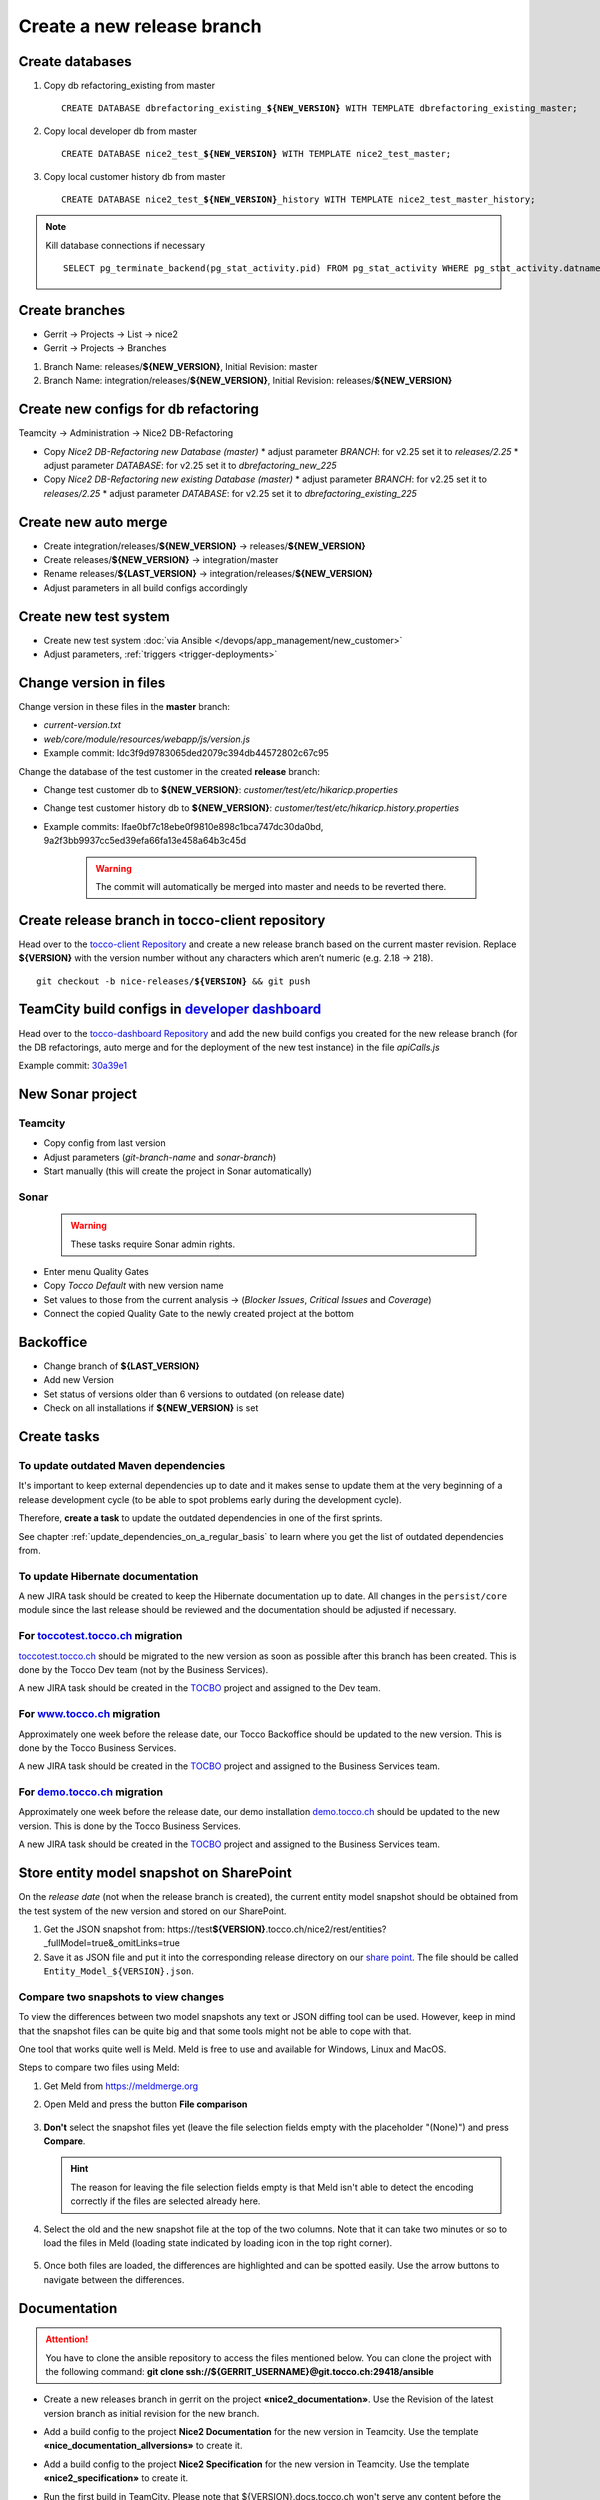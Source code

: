 Create a new release branch
===========================

Create databases
----------------
#. Copy db refactoring_existing from master

   .. parsed-literal::

         CREATE DATABASE dbrefactoring_existing\_\ **${NEW_VERSION}** WITH TEMPLATE dbrefactoring_existing_master;

#. Copy local developer db from master

   .. parsed-literal::

         CREATE DATABASE nice2_test\_\ **${NEW_VERSION}** WITH TEMPLATE nice2_test_master;

#. Copy local customer history db from master

   .. parsed-literal::

         CREATE DATABASE nice2_test\_\ **${NEW_VERSION}**\_\history WITH TEMPLATE nice2_test_master_history;

.. note::

   Kill database connections if necessary

   .. parsed-literal::

         SELECT pg_terminate_backend(pg_stat_activity.pid) FROM pg_stat_activity WHERE pg_stat_activity.datname = '**${DB_NAME}**' AND pid <> pg_backend_pid();


Create branches
---------------
- Gerrit -> Projects -> List -> nice2
- Gerrit -> Projects -> Branches

#. Branch Name: releases/**${NEW_VERSION}**, Initial Revision: master
#. Branch Name: integration/releases/**${NEW_VERSION}**, Initial Revision: releases/**${NEW_VERSION}**

Create new configs for db refactoring
-------------------------------------
Teamcity -> Administration -> Nice2 DB-Refactoring

- Copy *Nice2 DB-Refactoring new Database (master)*
  * adjust parameter *BRANCH*: for v2.25 set it to *releases/2.25*
  * adjust parameter *DATABASE*: for v2.25 set it to *dbrefactoring_new_225*
- Copy *Nice2 DB-Refactoring new existing Database (master)*
  * adjust parameter *BRANCH*: for v2.25 set it to *releases/2.25*
  * adjust parameter *DATABASE*: for v2.25 set it to *dbrefactoring_existing_225*

Create new auto merge
---------------------
- Create integration/releases/**${NEW_VERSION}** -> releases/**${NEW_VERSION}**
- Create releases/**${NEW_VERSION}** -> integration/master
- Rename releases/**${LAST_VERSION}** -> integration/releases/**${NEW_VERSION}**
- Adjust parameters in all build configs accordingly

Create new test system
----------------------
- Create new test system :doc:`via Ansible </devops/app_management/new_customer>`
- Adjust parameters, :ref:`triggers <trigger-deployments>`

Change version in files
-----------------------
Change version in these files in the **master** branch:

- *current-version.txt*
- *web/core/module/resources/webapp/js/version.js*
- Example commit: Idc3f9d9783065ded2079c394db44572802c67c95

Change the database of the test customer in the created **release** branch:

- Change test customer db to **${NEW_VERSION}**: *customer/test/etc/hikaricp.properties*
- Change test customer history db to **${NEW_VERSION}**: *customer/test/etc/hikaricp.history.properties*
- Example commits: Ifae0bf7c18ebe0f9810e898c1bca747dc30da0bd, 9a2f3bb9937cc5ed39efa66fa13e458a64b3c45d

    .. warning::

      The commit will automatically be merged into master and needs to be reverted there.

Create release branch in tocco-client repository
------------------------------------------------
Head over to the `tocco-client Repository`_ and create a new release branch based on the current master revision.
Replace **${VERSION}** with the version number without any characters which aren’t numeric (e.g. 2.18 -> 218).

.. _tocco-client Repository: https://github.com/tocco/tocco-client

.. parsed-literal::

   git checkout -b nice-releases/**${VERSION}** && git push

TeamCity build configs in `developer dashboard`_
------------------------------------------------

Head over to the `tocco-dashboard Repository`_ and add the new build configs you created for the new release branch
(for the DB refactorings, auto merge and for the deployment of the new test instance) in the file `apiCalls.js`

Example commit: `30a39e1`_

.. _developer dashboard: https://dashboard.tocco.ch
.. _tocco-dashboard Repository: https://github.com/tocco/tocco-dashboard
.. _30a39e1: https://github.com/tocco/tocco-dashboard/commit/30a39e1a72607c56156365a61f90ea8a796c7c17

New Sonar project
-----------------

Teamcity
^^^^^^^^

- Copy config from last version
- Adjust parameters (*git-branch-name* and *sonar-branch*)
- Start manually (this will create the project in Sonar automatically)

Sonar
^^^^^

    .. warning::

      These tasks require Sonar admin rights.

- Enter menu Quality Gates
- Copy *Tocco Default* with new version name
- Set values to those from the current analysis -> (*Blocker Issues*, *Critical Issues* and *Coverage*)
- Connect the copied Quality Gate to the newly created project at the bottom

Backoffice
----------
- Change branch of **${LAST_VERSION}**
- Add new Version
- Set status of versions older than 6 versions to outdated (on release date)
- Check on all installations if **${NEW_VERSION}** is set

Create tasks
------------

To update outdated Maven dependencies
^^^^^^^^^^^^^^^^^^^^^^^^^^^^^^^^^^^^^

It's important to keep external dependencies up to date and it makes sense to update them at the very beginning
of a release development cycle (to be able to spot problems early during the development cycle).

Therefore, **create a task** to update the outdated dependencies in one of the first sprints.

See chapter :ref:`update_dependencies_on_a_regular_basis` to learn where you get the list of outdated dependencies from.

To update Hibernate documentation
^^^^^^^^^^^^^^^^^^^^^^^^^^^^^^^^^

A new JIRA task should be created to keep the Hibernate documentation up to date.
All changes in the ``persist/core`` module since the last release should be reviewed
and the documentation should be adjusted if necessary.

For `toccotest.tocco.ch`_ migration
^^^^^^^^^^^^^^^^^^^^^^^^^^^^^^^^^^^

`toccotest.tocco.ch`_ should be migrated to the new version as soon as possible after this branch has been created.
This is done by the Tocco Dev team (not by the Business Services).

A new JIRA task should be created in the `TOCBO`_ project and assigned to the Dev team.

.. _TOCBO: https://toccoag.atlassian.net/projects/TOCBO
.. _toccotest.tocco.ch: https://toccotest.tocco.ch

For `www.tocco.ch`_ migration
^^^^^^^^^^^^^^^^^^^^^^^^^^^^^

Approximately one week before the release date, our Tocco Backoffice should be updated to the new version.
This is done by the Tocco Business Services.

A new JIRA task should be created in the `TOCBO`_ project and assigned to the Business Services team.

.. _www.tocco.ch: https://www.tocco.ch

For `demo.tocco.ch`_ migration
^^^^^^^^^^^^^^^^^^^^^^^^^^^^^^

Approximately one week before the release date, our demo installation `demo.tocco.ch`_ should be updated to the new
version. This is done by the Tocco Business Services.

A new JIRA task should be created in the `TOCBO`_ project and assigned to the Business Services team.

.. _demo.tocco.ch: https://demo.tocco.ch

Store entity model snapshot on SharePoint
-----------------------------------------

On the *release date* (not when the release branch is created), the current entity model snapshot should be obtained
from the test system of the new version and stored on our SharePoint.

#. Get the JSON snapshot from: https\://test\ **${VERSION}**.tocco.ch/nice2/rest/entities?_fullModel=true&_omitLinks=true
#. Save it as JSON file and put it into the corresponding release directory on our `share point`_. The file should
   be called ``Entity_Model_${VERSION}.json``.

.. _share point: https://tocco.sharepoint.com/:f:/s/Produkt-Gilde/EjCp-srbI5FNmAdoqZ94MRgB3BxJfc8vs0QgIXrVYhvc8A?e=QYThAB

Compare two snapshots to view changes
^^^^^^^^^^^^^^^^^^^^^^^^^^^^^^^^^^^^^

To view the differences between two model snapshots any text or JSON diffing tool can be used. However, keep in mind
that the snapshot files can be quite big and that some tools might not be able to cope with that.

One tool that works quite well is Meld. Meld is free to use and available for Windows, Linux and MacOS.

Steps to compare two files using Meld:

#. Get Meld from https://meldmerge.org
#. Open Meld and press the button **File comparison**

   .. figure:: compare_entity_models_static/meld1.png

#. **Don't** select the snapshot files yet (leave the file selection fields empty with the placeholder "(None)")
   and press **Compare**.

   .. hint::

     The reason for leaving the file selection fields empty is that Meld isn't able to detect the encoding correctly
     if the files are selected already here.

   .. figure:: compare_entity_models_static/meld2.png

#. Select the old and the new snapshot file at the top of the two columns. Note that it can take two minutes or so to
   load the files in Meld (loading state indicated by loading icon in the top right corner).

   .. figure:: compare_entity_models_static/meld3.png

#. Once both files are loaded, the differences are highlighted and can be spotted easily. Use the arrow buttons to
   navigate between the differences.

   .. figure:: compare_entity_models_static/meld4.png

Documentation
-------------

.. attention::

   You have to clone the ansible repository to access the files mentioned below. You can clone the project with the
   following command: **git clone ssh://${GERRIT_USERNAME}@git.tocco.ch:29418/ansible**

- Create a new releases branch in gerrit on the project **«nice2_documentation»**. Use the Revision of the latest
  version branch as initial revision for the new branch.
- Add a build config to the project **Nice2 Documentation** for the new version in Teamcity. Use the template
  **«nice_documentation_allversions»** to create it.
- Add a build config to the project **Nice2 Specification** for the new version in Teamcity. Use the template
  **«nice2_specification»** to create it.
- Run the first build in TeamCity. Please note that ${VERSION}.docs.tocco.ch won't serve any content before the first
  build has completed.
- Add the DNS entry for the new version ${VERSION}.docs.tocco.ch. DNS is available under cockpit.nine.ch
  (user:tocco/pw:standard-old).
- Create all files needed for Openshift to deploy the new version. You can find a template in the openshift directory
  in the ansible repository. Replace **${VERSION}** with the version number without any characters which aren't numeric
  (e.g. 2.18 -> `218`).

  .. parsed-literal::

      cd ${PATH_TO_ANSIBLE}/openshift/
      oc login #enter you user name und you password as it will be prompted
      oc project toco-nice-documentation
      oc process -f nice-documentation.yml INSTALLATION=${VERSION} | oc create -f -

- Issue TLS certificate::

      oc annotate route/documentation-${VERSION} kubernetes.io/tls-acme=true

  Here again, ${VERSION} is *218* rather than *2.18*.

- Site Search can be configured on https://control.freefind.com and is registered by toccosupport@gmail.com for
  https\://documentation.tocco.ch. Username and password can be found in the :term:`Ansible Vault`.

  1. Set an additional starting point in "/Build Index/Set starting point" to ensure that the subdomain is indexed.
  2. Define a new subsection in "/Build Index/Define subsections" to ensure that user can search inside a specific documentation.
  3. Restart indexing immediately by "/Build Index/Index now".

.. attention::

   You need the right permissions to create the branch in gerrit and the build config in Teamcity.

Troubleshooting
^^^^^^^^^^^^^^^

If SSL doesn't work correctly, make sure TLS integration has been enabled (See :ref:`ssl-cert-issuance`).

Standard specification
----------------------

The standard specification is part of the **«nice2_documentation»** project and needs its own build config in TeamCity.

Therefore, add a build config for the new version in Teamcity like you did for the documentation. Copy the build config
for the previous version in the project **«Nice2 Specification»** and adjust the parameters accordingly.

Setup Monitoring
----------------

Enable monitoring for the documentation in `common.yml`_. Look for for *docs.tocco.ch*.

Check for Unused Modules
------------------------

Go to `Unused Dependencies`_ in TC and generate a new report (*Run* button). Wait
for the build to complete. Then go to the *Artifacts* tab on the result page and
open *result.txt*.

Check for unused modules and have them removed. Note that modules can be listed
as unused if they are new and not yet used.
 

.. _common.yml: https://git.vshn.net/tocco/tocco_hieradata/blob/master/common.yaml
.. _Unused Dependencies: https://tc.tocco.ch/buildConfiguration/Nice2_UnusedDependencies

Update Initial Values
---------------------

Run the scripts as explained in section :ref:`initial-values` to update the initial values in the *integration/master* branch.
